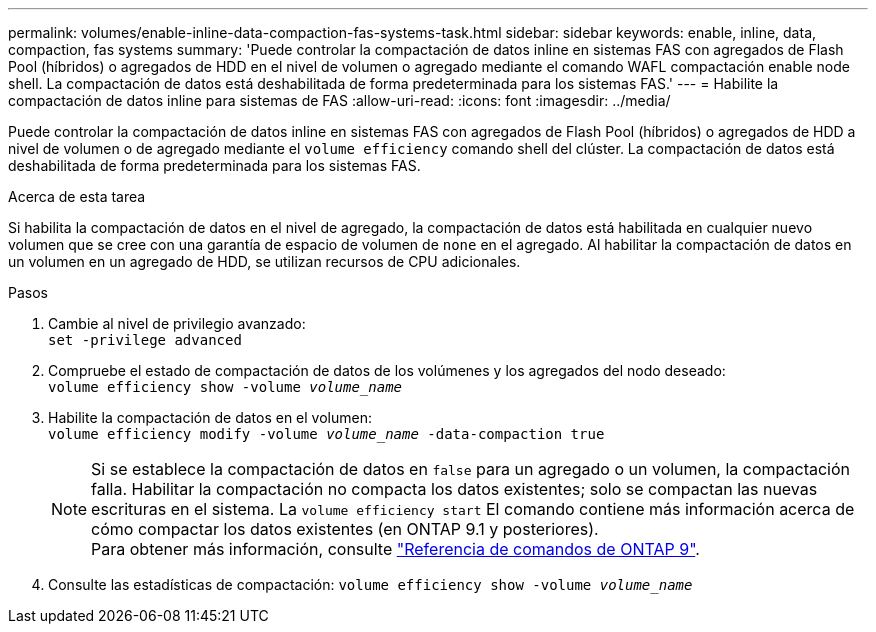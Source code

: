 ---
permalink: volumes/enable-inline-data-compaction-fas-systems-task.html 
sidebar: sidebar 
keywords: enable, inline, data, compaction, fas systems 
summary: 'Puede controlar la compactación de datos inline en sistemas FAS con agregados de Flash Pool (híbridos) o agregados de HDD en el nivel de volumen o agregado mediante el comando WAFL compactación enable node shell. La compactación de datos está deshabilitada de forma predeterminada para los sistemas FAS.' 
---
= Habilite la compactación de datos inline para sistemas de FAS
:allow-uri-read: 
:icons: font
:imagesdir: ../media/


[role="lead"]
Puede controlar la compactación de datos inline en sistemas FAS con agregados de Flash Pool (híbridos) o agregados de HDD a nivel de volumen o de agregado mediante el `volume efficiency` comando shell del clúster. La compactación de datos está deshabilitada de forma predeterminada para los sistemas FAS.

.Acerca de esta tarea
Si habilita la compactación de datos en el nivel de agregado, la compactación de datos está habilitada en cualquier nuevo volumen que se cree con una garantía de espacio de volumen de `none` en el agregado. Al habilitar la compactación de datos en un volumen en un agregado de HDD, se utilizan recursos de CPU adicionales.

.Pasos
. Cambie al nivel de privilegio avanzado: +
`set -privilege advanced`
. Compruebe el estado de compactación de datos de los volúmenes y los agregados del nodo deseado: +
`volume efficiency show -volume _volume_name_` +
. Habilite la compactación de datos en el volumen: +
`volume efficiency modify -volume _volume_name_ -data-compaction true`
+
[NOTE]
====
Si se establece la compactación de datos en `false` para un agregado o un volumen, la compactación falla. Habilitar la compactación no compacta los datos existentes; solo se compactan las nuevas escrituras en el sistema. La `volume efficiency start` El comando contiene más información acerca de cómo compactar los datos existentes (en ONTAP 9.1 y posteriores). +
Para obtener más información, consulte link:http://docs.netapp.com/us-en/ontap-cli["Referencia de comandos de ONTAP 9"^].

====
. Consulte las estadísticas de compactación:
`volume efficiency show -volume _volume_name_`

